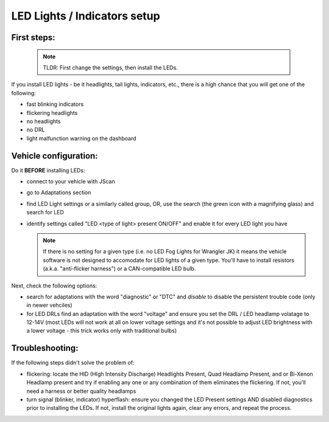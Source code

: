 #############################
LED Lights / Indicators setup
#############################

First steps:
============

 .. note:: TLDR: First change the settings, then install the LEDs.

If you install LED lights - be it headlights, tail lights, indicators, etc., there is a high chance that you will get one of the following:

- fast blinking indicators
- flickering headlights
- no headlights
- no DRL
- light malfunction warning on the dashboard

Vehicle configuration:
======================

Do it **BEFORE** installing LEDs:

- connect to your vehicle with JScan
- go to Adaptations section
- find LED Light settings or a similarly called group, OR, use the search (the green icon with a magnifying glass) and search for LED
- identify settings called "LED <type of light> present ON/OFF" and enable it for every LED light you have

  .. note:: If there is no setting for a given type (i.e. no LED Fog Lights for Wrangler JK) it means the vehicle software is not designed to accomodate for LED lights of a given type. You'll have to install resistors (a.k.a. "anti-flicker harness") or a CAN-compatible LED bulb.

Next, check the following options:

- search for adaptations with the word "diagnostic" or "DTC" and *disable* to disable the persistent trouble code (only in newer vehciles)
- for LED DRLs find an adaptation with the word "voltage" and ensure you set the DRL / LED headlamp volatage to 12-14V (most LEDs will not work at all on lower voltage settings and it's not possible to adjust LED brightness with a lower voltage - this trick works only with traditional bulbs)


Troubleshooting:
================

If the following steps didn't solve the problem of:

- flickering: locate the HID (HIgh Intensity Discharge) Headlights Present, Quad Headlamp Present, and or Bi-Xenon Headlamp present and try if enabling any one or any combination of them eliminates the flickering. If not, you'll need a harness or better quality headlamps
- turn signal (blinker, indicator) hyperflash: ensure you changed the LED Present settings AND disabled diagnostics prior to installing the LEDs. If not, install the original lights again, clear any errors, and repeat the process.